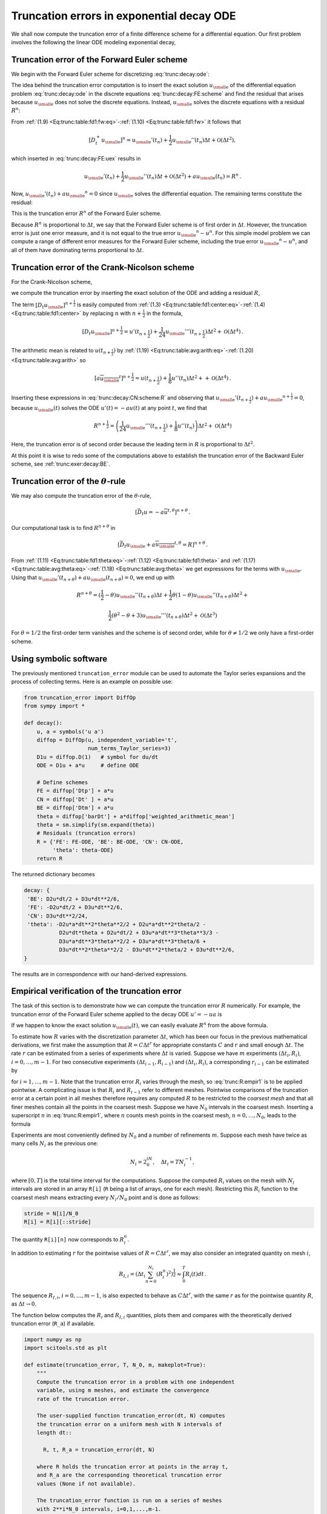 .. !split

.. _trunc:decay:

Truncation errors in exponential decay ODE
==========================================


.. index:: decay ODE


We shall now compute the truncation error of a finite difference
scheme for a differential equation.
Our first problem involves the following
the linear ODE modeling exponential decay,


.. _Eq:trunc:decay:ode:

.. math::
   :label: trunc:decay:ode
        
        u'(t)=-au(t){\thinspace .}
        
        


.. _trunc:decay:FE:

Truncation error of the Forward Euler scheme
--------------------------------------------

We begin with the Forward Euler scheme for discretizing :eq:`trunc:decay:ode`:


.. _Eq:trunc:decay:FE:scheme:

.. math::
   :label: trunc:decay:FE:scheme
        
        \lbrack D_t^+ u = -au \rbrack^n
        
        {\thinspace .}
        

The idea behind the truncation error computation is to insert
the exact solution :math:`{u_{\small\mbox{e}}}` of the differential equation problem
:eq:`trunc:decay:ode`
in the discrete equations :eq:`trunc:decay:FE:scheme` and find the residual
that arises because :math:`{u_{\small\mbox{e}}}` does not solve the discrete equations.
Instead, :math:`{u_{\small\mbox{e}}}` solves the discrete equations with a residual :math:`R^n`:


.. _Eq:trunc:decay:FE:uex:

.. math::
   :label: trunc:decay:FE:uex
        
        [D_t^+ {u_{\small\mbox{e}}} + a{u_{\small\mbox{e}}} = R]^n
        
        {\thinspace .}
        

From :ref:`(1.9) <Eq:trunc:table:fd1:fw:eq>`-:ref:`(1.10) <Eq:trunc:table:fd1:fw>` it follows that

.. math::
         [D_t^+ {u_{\small\mbox{e}}}]^n = {u_{\small\mbox{e}}}'(t_n) +
        \frac{1}{2}{u_{\small\mbox{e}}}''(t_n)\Delta t + {\mathcal{O}(\Delta t^2)},

which inserted in :eq:`trunc:decay:FE:uex` results in

.. math::
        
        {u_{\small\mbox{e}}}'(t_n) +
        \frac{1}{2}{u_{\small\mbox{e}}}''(t_n)\Delta t + {\mathcal{O}(\Delta t^2)}
        + a{u_{\small\mbox{e}}}(t_n) = R^n
        {\thinspace .}
        

Now, :math:`{u_{\small\mbox{e}}}'(t_n) + a{u_{\small\mbox{e}}}^n = 0` since :math:`{u_{\small\mbox{e}}}` solves the differential equation.
The remaining terms constitute the residual:

.. _Eq:trunc:decay:FE:R:

.. math::
   :label: trunc:decay:FE:R
        
        R^n = \frac{1}{2}{u_{\small\mbox{e}}}''(t_n)\Delta t + {\mathcal{O}(\Delta t^2)}
        
        {\thinspace .}
        

This is the truncation error :math:`R^n` of the Forward Euler scheme.

Because :math:`R^n` is proportional to :math:`\Delta t`, we say that
the Forward Euler scheme is of first order in :math:`\Delta t`.
However, the truncation error
is just one error measure, and it is not equal to the true error
:math:`{u_{\small\mbox{e}}}^n - u^n`. For this simple model problem we can compute
a range of different error measures for the Forward Euler scheme,
including the true error :math:`{u_{\small\mbox{e}}}^n - u^n`, and all of them
have dominating terms proportional to :math:`\Delta t`.

.. _trunc:decay:CN:

Truncation error of the Crank-Nicolson scheme
---------------------------------------------

For the Crank-Nicolson scheme,

.. _Eq:trunc:decay:CN:scheme:

.. math::
   :label: trunc:decay:CN:scheme
        
        [D_t u = -au]^{n+\frac{1}{2}},
        
        

we compute the truncation error by inserting the exact solution of
the ODE and adding a residual :math:`R`,


.. _Eq:trunc:decay:CN:scheme:R:

.. math::
   :label: trunc:decay:CN:scheme:R
        
        [D_t {u_{\small\mbox{e}}} + a\overline{{u_{\small\mbox{e}}}}^{t} = R]^{n+\frac{1}{2}}
        {\thinspace .}
        
        

The term :math:`[D_t{u_{\small\mbox{e}}}]^{n+\frac{1}{2}}` is easily computed
from :ref:`(1.3) <Eq:trunc:table:fd1:center:eq>`-:ref:`(1.4) <Eq:trunc:table:fd1:center>`
by replacing :math:`n`
with :math:`n+{\frac{1}{2}}` in the formula,


.. math::
        
        \lbrack D_t{u_{\small\mbox{e}}}\rbrack^{n+\frac{1}{2}} = u'(t_{n+\frac{1}{2}}) +
        \frac{1}{24}{u_{\small\mbox{e}}}'''(t_{n+\frac{1}{2}})\Delta t^2 + {\mathcal{O}(\Delta t^4)}{\thinspace .}
        

The arithmetic mean is related to :math:`u(t_{n+\frac{1}{2}})` by
:ref:`(1.19) <Eq:trunc:table:avg:arith:eq>`-:ref:`(1.20) <Eq:trunc:table:avg:arith>` so


.. math::
         [a\overline{{u_{\small\mbox{e}}}}^{t}]^{n+\frac{1}{2}}
        = u(t_{n+\frac{1}{2}}) + \frac{1}{8}u''(t_{n})\Delta t^2 +
        + {\mathcal{O}(\Delta t^4)}{\thinspace .}

Inserting these expressions in :eq:`trunc:decay:CN:scheme:R` and
observing that :math:`{u_{\small\mbox{e}}}'(t_{n+\frac{1}{2}}) +a{u_{\small\mbox{e}}}^{n+\frac{1}{2}} = 0`, because
:math:`{u_{\small\mbox{e}}}(t)` solves the ODE :math:`u'(t)=-au(t)` at any point :math:`t`,
we find that


.. math::
        
        R^{n+\frac{1}{2}} = \left(
        \frac{1}{24}{u_{\small\mbox{e}}}'''(t_{n+\frac{1}{2}}) + \frac{1}{8}u''(t_{n})
        \right)\Delta t^2 + {\mathcal{O}(\Delta t^4)}
        

Here, the truncation error is of second order because the leading
term in :math:`R` is proportional to :math:`\Delta t^2`.

At this point it is wise to redo some of the computations above
to establish the truncation error of the Backward Euler scheme,
see :ref:`trunc:exer:decay:BE`.


.. _trunc:decay:theta:

Truncation error of the :math:`\theta`-rule
-------------------------------------------

We may also compute the truncation error of the :math:`\theta`-rule,

.. math::
        
        [\bar D_t u = -a\overline{u}^{t,\theta}]^{n+\theta}
        {\thinspace .}
        

Our computational task is to find :math:`R^{n+\theta}` in

.. math::
        
        [\bar D_t {u_{\small\mbox{e}}}  + a\overline{{u_{\small\mbox{e}}}}^{t,\theta} = R]^{n+\theta}
        {\thinspace .}
        

From :ref:`(1.11) <Eq:trunc:table:fd1:theta:eq>`-:ref:`(1.12) <Eq:trunc:table:fd1:theta>` and
:ref:`(1.17) <Eq:trunc:table:avg:theta:eq>`-:ref:`(1.18) <Eq:trunc:table:avg:theta>` we get
expressions for the terms with :math:`{u_{\small\mbox{e}}}`.
Using that :math:`{u_{\small\mbox{e}}}'(t_{n+\theta}) + a{u_{\small\mbox{e}}}(t_{n+\theta})=0`,
we end up with


.. math::
        
        R^{n+\theta}
        =
        ({\frac{1}{2}}-\theta){u_{\small\mbox{e}}}''(t_{n+\theta})\Delta t +
        \frac{1}{2}\theta (1-\theta){u_{\small\mbox{e}}}''(t_{n+\theta})\Delta t^2 + \nonumber
        



.. math::
          
         \frac{1}{2}(\theta^2 -\theta + 3){u_{\small\mbox{e}}}'''(t_{n+\theta})\Delta t^2
        + {\mathcal{O}(\Delta t^3)}
        

For :math:`\theta =1/2` the first-order term vanishes and the scheme is of
second order, while for :math:`\theta\neq 1/2` we only have a first-order scheme.

.. _trunc:decay:software:

Using symbolic software
-----------------------

The previously mentioned ``truncation_error`` module can be used to
automate the Taylor series expansions and the process of
collecting terms. Here is an example on possible use:


.. code-block:: python

        from truncation_error import DiffOp
        from sympy import *
        
        def decay():
            u, a = symbols('u a')
            diffop = DiffOp(u, independent_variable='t',
                            num_terms_Taylor_series=3)
            D1u = diffop.D(1)   # symbol for du/dt
            ODE = D1u + a*u     # define ODE
        
            # Define schemes
            FE = diffop['Dtp'] + a*u
            CN = diffop['Dt' ] + a*u
            BE = diffop['Dtm'] + a*u
            theta = diffop['barDt'] + a*diffop['weighted_arithmetic_mean']
            theta = sm.simplify(sm.expand(theta))
            # Residuals (truncation errors)
            R = {'FE': FE-ODE, 'BE': BE-ODE, 'CN': CN-ODE,
                 'theta': theta-ODE}
            return R

The returned dictionary becomes


.. code-block:: text


        decay: {
         'BE': D2u*dt/2 + D3u*dt**2/6,
         'FE': -D2u*dt/2 + D3u*dt**2/6,
         'CN': D3u*dt**2/24,
         'theta': -D2u*a*dt**2*theta**2/2 + D2u*a*dt**2*theta/2 -
                   D2u*dt*theta + D2u*dt/2 + D3u*a*dt**3*theta**3/3 -
                   D3u*a*dt**3*theta**2/2 + D3u*a*dt**3*theta/6 +
                   D3u*dt**2*theta**2/2 - D3u*dt**2*theta/2 + D3u*dt**2/6,
        }

The results are in correspondence with our hand-derived expressions.

.. _trunc:decay:estimate:R:

Empirical verification of the truncation error
----------------------------------------------

The task of this section is to demonstrate how we can compute
the truncation error :math:`R` numerically. For example, the truncation
error of the Forward Euler scheme applied to the decay ODE :math:`u'=-ua`
is


.. _Eq:trunc:decay:FE:R:comp:

.. math::
   :label: trunc:decay:FE:R:comp
        
        R^n = [D_t^+{u_{\small\mbox{e}}} + a{u_{\small\mbox{e}}}]^n
        
        {\thinspace .}
        

If we happen to know the exact solution :math:`{u_{\small\mbox{e}}}(t)`, we can easily evaluate
:math:`R^n` from the above formula.

To estimate how :math:`R` varies with the discretization parameter :math:`\Delta
t`, which has been our focus in the previous mathematical derivations,
we first make the assumption that :math:`R=C\Delta t^r` for
appropriate constants :math:`C` and
:math:`r` and small enough :math:`\Delta t`. The rate :math:`r` can be estimated from a series
of experiments where :math:`\Delta t` is varied. Suppose we have
:math:`m` experiments :math:`(\Delta t_i, R_i)`, :math:`i=0,\ldots,m-1`.
For two consecutive experiments :math:`(\Delta t_{i-1}, R_{i-1})`
and :math:`(\Delta t_i, R_i)`, a corresponding :math:`r_{i-1}` can be estimated by


.. _Eq:trunc:R:empir1:

.. math::
   :label: trunc:R:empir1
        
        r_{i-1} = \frac{\ln (R_{i-1}/R_i)}{\ln (\Delta t_{i-1}/\Delta t_i)},
        
        

for :math:`i=1,\ldots,m-1`. Note that the truncation error :math:`R_i` varies
through the mesh, so :eq:`trunc:R:empir1` is to be applied
pointwise. A complicating issue is that :math:`R_i` and :math:`R_{i-1}` refer to
different meshes. Pointwise comparisons of the truncation error at a
certain point in all meshes therefore requires any
computed :math:`R` to be restricted to the *coarsest mesh* and that
all finer meshes contain all the points in the coarsest mesh.
Suppose we have
:math:`N_0` intervals in the coarsest mesh. Inserting a superscript :math:`n` in
:eq:`trunc:R:empir1`, where :math:`n` counts mesh points in the coarsest
mesh, :math:`n=0,\ldots,N_0`, leads to the formula


.. _Eq:trunc:R:empir2:

.. math::
   :label: trunc:R:empir2
        
        r_{i-1}^n = \frac{\ln (R_{i-1}^n/R_i^n)}{\ln (\Delta t_{i-1}/\Delta t_i)}
        {\thinspace .}
        
        

Experiments are most conveniently defined by :math:`N_0` and a number of
refinements :math:`m`. Suppose each mesh have twice as many cells :math:`N_i` as the previous
one:

.. math::
         N_i = 2^iN_0,\quad \Delta t_i = TN_i^{-1},
        

where :math:`[0,T]` is the total time interval for the computations.
Suppose the computed :math:`R_i` values on the mesh with :math:`N_i` intervals
are stored in an array ``R[i]`` (``R`` being a list of arrays, one for
each mesh). Restricting this :math:`R_i` function to
the coarsest mesh means extracting every :math:`N_i/N_0` point and is done
as follows:


.. code-block:: python

        stride = N[i]/N_0
        R[i] = R[i][::stride]

The quantity ``R[i][n]`` now corresponds to :math:`R_i^n`.

In addition to estimating :math:`r` for the pointwise values
of :math:`R=C\Delta t^r`, we may also consider an integrated quantity
on mesh :math:`i`,

.. math::
        
        R_{I,i} = \left(\Delta t_i\sum_{n=0}^{N_i} (R_i^n)^2\right)^\frac{1}{2}\approx \int_0^T R_i(t)dt
        {\thinspace .}
        

The sequence :math:`R_{I,i}`, :math:`i=0,\ldots,m-1`, is also expected to
behave as :math:`C\Delta t^r`, with the same :math:`r` as for the pointwise quantity
:math:`R`, as :math:`\Delta t\rightarrow 0`.

The function below computes the :math:`R_i` and :math:`R_{I,i}` quantities, plots
them and compares with
the theoretically derived truncation error (``R_a``) if available.


.. code-block:: python

        import numpy as np
        import scitools.std as plt
        
        def estimate(truncation_error, T, N_0, m, makeplot=True):
            """
            Compute the truncation error in a problem with one independent
            variable, using m meshes, and estimate the convergence
            rate of the truncation error.
        
            The user-supplied function truncation_error(dt, N) computes
            the truncation error on a uniform mesh with N intervals of
            length dt::
        
              R, t, R_a = truncation_error(dt, N)
        
            where R holds the truncation error at points in the array t,
            and R_a are the corresponding theoretical truncation error
            values (None if not available).
        
            The truncation_error function is run on a series of meshes
            with 2**i*N_0 intervals, i=0,1,...,m-1.
            The values of R and R_a are restricted to the coarsest mesh.
            and based on these data, the convergence rate of R (pointwise)
            and time-integrated R can be estimated empirically.
            """
            N = [2**i*N_0 for i in range(m)]
        
            R_I = np.zeros(m) # time-integrated R values on various meshes
            R   = [None]*m    # time series of R restricted to coarsest mesh
            R_a = [None]*m    # time series of R_a restricted to coarsest mesh
            dt = np.zeros(m)
            legends_R = [];  legends_R_a = []  # all legends of curves
        
            for i in range(m):
                dt[i] = T/float(N[i])
                R[i], t, R_a[i] = truncation_error(dt[i], N[i])
        
                R_I[i] = np.sqrt(dt[i]*np.sum(R[i]**2))
        
                if i == 0:
                    t_coarse = t           # the coarsest mesh
        
                stride = N[i]/N_0
                R[i] = R[i][::stride]      # restrict to coarsest mesh
                R_a[i] = R_a[i][::stride]
        
                if makeplot:
                    plt.figure(1)
                    plt.plot(t_coarse, R[i], log='y')
                    legends_R.append('N=%d' % N[i])
                    plt.hold('on')
        
                    plt.figure(2)
                    plt.plot(t_coarse, R_a[i] - R[i], log='y')
                    plt.hold('on')
                    legends_R_a.append('N=%d' % N[i])
        
            if makeplot:
                plt.figure(1)
                plt.xlabel('time')
                plt.ylabel('pointwise truncation error')
                plt.legend(legends_R)
                plt.savefig('R_series.png')
                plt.savefig('R_series.pdf')
                plt.figure(2)
                plt.xlabel('time')
                plt.ylabel('pointwise error in estimated truncation error')
                plt.legend(legends_R_a)
                plt.savefig('R_error.png')
                plt.savefig('R_error.pdf')
        
            # Convergence rates
            r_R_I = convergence_rates(dt, R_I)
            print 'R integrated in time; r:',
            print ' '.join(['%.1f' % r for r in r_R_I])
            R = np.array(R)  # two-dim. numpy array
            r_R = [convergence_rates(dt, R[:,n])[-1]
                   for n in range(len(t_coarse))]


The first ``makeplot`` block demonstrates how to build up two figures
in parallel, using ``plt.figure(i)`` to create and switch to figure number
``i.`` Figure numbers start at 1. A logarithmic scale is used on the
:math:`y` axis since we expect that :math:`R` as a function of time (or mesh points)
is exponential. The reason is that the theoretical estimate
:eq:`trunc:decay:FE:R` contains :math:`{u_{\small\mbox{e}}}''`, which for the present model
goes like :math:`e^{-at}`. Taking the logarithm makes a straight line.

The code follows closely the previously
stated mathematical formulas, but the statements for computing the convergence
rates might deserve an explanation.
The generic help function ``convergence_rate(h, E)`` computes and returns
:math:`r_{i-1}`, :math:`i=1,\ldots,m-1` from :eq:`trunc:R:empir2`,
given :math:`\Delta t_i` in ``h`` and
:math:`R_i^n` in ``E``:


.. code-block:: python

        def convergence_rates(h, E):
            from math import log
            r = [log(E[i]/E[i-1])/log(h[i]/h[i-1])
                 for i in range(1, len(h))]
            return r


Calling ``r_R_I = convergence_rates(dt, R_I)`` computes the sequence
of rates :math:`r_0,r_1,\ldots,r_{m-2}` for the model :math:`R_I\sim\Delta t^r`,
while the statements

.. code-block:: python

        R = np.array(R)  # two-dim. numpy array
        r_R = [convergence_rates(dt, R[:,n])[-1]
               for n in range(len(t_coarse))]

compute the final rate :math:`r_{m-2}` for :math:`R^n\sim\Delta t^r` at each mesh
point :math:`t_n` in the coarsest mesh. This latter computation deserves
more explanation. Since ``R[i][n]`` holds the estimated
truncation error :math:`R_i^n` on mesh :math:`i`, at point :math:`t_n` in the coarsest mesh,
``R[:,n]`` picks out the sequence :math:`R_i^n` for :math:`i=0,\ldots,m-1`.
The ``convergence_rate`` function computes the rates at :math:`t_n`, and by
indexing ``[-1]`` on the returned array from ``convergence_rate``,
we pick the rate :math:`r_{m-2}`, which we believe is the best estimation since
it is based on the two finest meshes.

The ``estimate`` function is available in a module
`trunc_empir.py <http://tinyurl.com/jvzzcfn/trunc/trunc_empir.py>`_.
Let us apply this function to estimate the truncation
error of the Forward Euler scheme. We need a function ``decay_FE(dt, N)``
that can compute :eq:`trunc:decay:FE:R:comp` at the
points in a mesh with time step ``dt`` and ``N`` intervals:


.. code-block:: python

        import numpy as np
        import trunc_empir
        
        def decay_FE(dt, N):
            dt = float(dt)
            t = np.linspace(0, N*dt, N+1)
            u_e = I*np.exp(-a*t)  # exact solution, I and a are global
            u = u_e  # naming convention when writing up the scheme
            R = np.zeros(N)
        
            for n in range(0, N):
                R[n] = (u[n+1] - u[n])/dt + a*u[n]
        
            # Theoretical expression for the trunction error
            R_a = 0.5*I*(-a)**2*np.exp(-a*t)*dt
        
            return R, t[:-1], R_a[:-1]
        
        if __name__ == '__main__':
            I = 1; a = 2  # global variables needed in decay_FE
            trunc_empir.estimate(decay_FE, T=2.5, N_0=6, m=4, makeplot=True)


The estimated rates for the integrated truncation error :math:`R_I` become
1.1, 1.0, and 1.0 for this sequence of four meshes. All the rates
for :math:`R^n`, computed as ``r_R``, are also very close to 1 at all mesh points.
The agreement between the theoretical formula :eq:`trunc:decay:FE:R`
and the computed quantity (ref:eq:`trunc:decay:FE:R:comp`) is
very good, as illustrated in
Figures :ref:`trunc:fig:FE:rates` and :ref:`trunc:fig:FE:error`.
The program `trunc_decay_FE.py <http://tinyurl.com/jvzzcfn/trunc/trunc_decay_FE.py>`_
was used to perform the simulations and it can easily be modified to
test other schemes (see also Exericse :ref:`trunc:exer:decay:estimate`).


.. _trunc:fig:FE:rates:

.. figure:: fig-trunc/R_series.png
   :width: 400

   *Estimated truncation error at mesh points for different meshes*



.. _trunc:fig:FE:error:

.. figure:: fig-trunc/R_error.png
   :width: 400

   *Difference between theoretical and estimated truncation error at mesh points for different meshes*


.. _trunc:decay:corr:

Increasing the accuracy by adding correction terms
--------------------------------------------------


.. index:: correction terms


.. index::
   single: truncation error; correction terms


Now we ask the question: can we add terms in the differential equation
that can help increase the order of the truncation error? To be precise,
let us revisit the Forward Euler scheme for :math:`u'=-au`, insert the
exact solution :math:`{u_{\small\mbox{e}}}`, include a residual :math:`R`, but also include
new terms :math:`C`:


.. _Eq:trunc:decay:FE:corr:

.. math::
   :label: trunc:decay:FE:corr
        
        \lbrack D_t^+ {u_{\small\mbox{e}}} + a{u_{\small\mbox{e}}} = C + R \rbrack^n{\thinspace .}
        
        

Inserting the Taylor expansions for :math:`[D_t^+{u_{\small\mbox{e}}}]^n` and keeping
terms up to 3rd order in :math:`\Delta t` gives the equation


.. math::
        
        \frac{1}{2}{u_{\small\mbox{e}}}''(t_n)\Delta t - \frac{1}{6}{u_{\small\mbox{e}}}'''(t_n)\Delta t^2
        + \frac{1}{24}{u_{\small\mbox{e}}}''''(t_n)\Delta t^3
        + {\mathcal{O}(\Delta t^4)}  = C^n + R^n{\thinspace .}

Can we find :math:`C^n` such that :math:`R^n` is :math:`{\mathcal{O}(\Delta t^2)}`?
Yes, by setting


.. math::
         C^n = \frac{1}{2}{u_{\small\mbox{e}}}''(t_n)\Delta t,

we manage to cancel the first-order term and


.. math::
         R^n = \frac{1}{6}{u_{\small\mbox{e}}}'''(t_n)\Delta t^2 + {\mathcal{O}(\Delta t^3)}{\thinspace .}


The correction term :math:`C^n` introduces :math:`\frac{1}{2}\Delta t u''`
in the discrete equation, and we have to get rid of the derivative
:math:`u''`. One idea is to approximate :math:`u''` by a second-order accurate finite
difference formula, :math:`u''\approx (u^{n+1}-2u^n+u^{n-1})/\Delta t^2`,
but this introduces an additional time level
with :math:`u^{n-1}`. Another approach is to rewrite :math:`u''` in terms of :math:`u'`
or :math:`u` using the ODE:


.. math::
         u'=-au\quad\Rightarrow\quad u''=-au' = -a(-au)= a^2u{\thinspace .}

This  means that we can simply set
:math:`C^n = {\frac{1}{2}}a^2\Delta t u^n`. We can then either
solve the discrete equation


.. _Eq:trunc:decay:corr:FE:discrete:

.. math::
   :label: trunc:decay:corr:FE:discrete
        
        [D_t^+ u = -au + {\frac{1}{2}}a^2\Delta t u]^n,
        
        

or we can equivalently discretize the perturbed ODE


.. _Eq:trunc:decay:corr:FE:ODE:

.. math::
   :label: trunc:decay:corr:FE:ODE
        
        u' = -\hat au ,\quad \hat a = a(1 - {\frac{1}{2}}a\Delta t),
        
        

by a Forward Euler method. That is, we replace the original coefficient
:math:`a` by the perturbed coefficient :math:`\hat a`. Observe that
:math:`\hat a\rightarrow a` as :math:`\Delta t\rightarrow 0`.

The Forward Euler method applied to :eq:`trunc:decay:corr:FE:ODE`
results in


.. math::
         [D_t^+ u = -a(1 - {\frac{1}{2}}a\Delta t)u]^n{\thinspace .}

We can control our computations and verify that the truncation error
of the scheme above is indeed :math:`{\mathcal{O}(\Delta t^2)}`.

Another way of revealing the fact that the perturbed ODE leads
to a more accurate solution is to look at the amplification factor.
Our scheme can be written as


.. math::
         u^{n+1} = Au^n,\quad A = 1-\hat a\Delta t = 1 - p + {\frac{1}{2}}p^2,\quad p=a\Delta t,

The amplification factor :math:`A` as a function of :math:`p=a\Delta t` is seen to be
the first three terms of the Taylor series for the exact amplification
factor :math:`e^{-p}`. The Forward Euler scheme for :math:`u=-au` gives only the
first two terms :math:`1-p` of the Taylor series for :math:`e^{-p}`. That is,
using :math:`\hat a` increases the order of the accuracy in the amplification factor.

Instead of replacing :math:`u''` by :math:`a^2u`, we use the relation
:math:`u''=-au'` and add a term :math:`-{\frac{1}{2}}a\Delta t u'`
in the ODE:


.. math::
         u'=-au - {\frac{1}{2}}a\Delta t u'\quad\Rightarrow\quad
        \left( 1 + {\frac{1}{2}}a\Delta t\right) u' = -au{\thinspace .}

Using a Forward Euler method results in


.. math::
        
        \left( 1 + {\frac{1}{2}}a\Delta t\right)\frac{u^{n+1}-u^n}{\Delta t}
        = -au^n,

which after some algebra can be written as


.. math::
         u^{n+1} = \frac{1 - {\frac{1}{2}}a\Delta t}{1+{\frac{1}{2}}a\Delta t}u^n{\thinspace .}

This is the same formula as the one arising from a Crank-Nicolson
scheme applied to :math:`u'=-au`!
It now recommended to do :ref:`trunc:exer:decay:corr:BE` and
repeat the above steps to see what kind of correction term is needed
in the Backward Euler scheme to make it second order.

The Crank-Nicolson scheme is a bit more challenging to analyze, but
the ideas and techniques are the same. The discrete equation reads


.. math::
         [D_t u = -au ]^{n+\frac{1}{2}},

and the truncation error is defined through


.. math::
         [D_t {u_{\small\mbox{e}}} + a\overline{{u_{\small\mbox{e}}}}^{t} = C + R]^{n+\frac{1}{2}},

where we have added a correction term.  We need to Taylor expand both
the discrete derivative and the arithmetic mean with aid of
:ref:`(1.3) <Eq:trunc:table:fd1:center:eq>`-:ref:`(1.4) <Eq:trunc:table:fd1:center>` and
:ref:`(1.19) <Eq:trunc:table:avg:arith:eq>`-:ref:`(1.20) <Eq:trunc:table:avg:arith>`, respectively.
The result is


.. math::
        
        \frac{1}{24}{u_{\small\mbox{e}}}'''(t_{n+\frac{1}{2}})\Delta t^2 + {\mathcal{O}(\Delta t^4)}
        + \frac{a}{8}{u_{\small\mbox{e}}}''(t_{n+\frac{1}{2}})\Delta t^2 + {\mathcal{O}(\Delta t^4)} = C^{n+\frac{1}{2}} + R^{n+\frac{1}{2}}{\thinspace .}

The goal now is to make :math:`C^{n+\frac{1}{2}}` cancel the :math:`\Delta t^2` terms:


.. math::
         C^{n+\frac{1}{2}} =
        \frac{1}{24}{u_{\small\mbox{e}}}'''(t_{n+\frac{1}{2}})\Delta t^2
        + \frac{a}{8}{u_{\small\mbox{e}}}''(t_{n})\Delta t^2{\thinspace .}

Using :math:`u'=-au`, we have that :math:`u''=a^2u`, and we find that :math:`u'''=-a^3u`.
We can therefore solve the perturbed ODE problem


.. math::
         u' = -\hat a u,\quad \hat a = a(1 - \frac{1}{12}a^2\Delta t^2),

by the Crank-Nicolson scheme and obtain a method that is of fourth
order in :math:`\Delta t`. :ref:`trunc:exer:decay:corr:verify`
encourages you to implement these correction terms and calculate
empirical convergence rates to verify that higher-order accuracy
is indeed obtained in real computations.


Extension to variable coefficients  (1)
---------------------------------------

Let us address the decay ODE with variable coefficients,


.. math::
         u'(t) = -a(t)u(t) + b(t),

discretized by the Forward Euler scheme,


.. math::
        
        [D_t^+ u = -au + b]^n
        {\thinspace .}
        

The truncation error :math:`R` is as always found by inserting the exact
solution :math:`{u_{\small\mbox{e}}}(t)` in the discrete scheme:


.. math::
        
        [D_t^+ {u_{\small\mbox{e}}} + a{u_{\small\mbox{e}}} - b = R]^n
        {\thinspace .}
        

Using :ref:`(1.9) <Eq:trunc:table:fd1:fw:eq>`-:ref:`(1.10) <Eq:trunc:table:fd1:fw>`,


.. math::
         {u_{\small\mbox{e}}}'(t_n) - \frac{1}{2}{u_{\small\mbox{e}}}''(t_n)\Delta t + {\mathcal{O}(\Delta t^2)}
        + a(t_n){u_{\small\mbox{e}}}(t_n) - b(t_n) = R^n
        {\thinspace .}
        

Because of the ODE,


.. math::
         {u_{\small\mbox{e}}}'(t_n) + a(t_n){u_{\small\mbox{e}}}(t_n) - b(t_n) =0,

so we are left with the result


.. _Eq:trunc:decay:vc:R:

.. math::
   :label: trunc:decay:vc:R
        
        R^n = -\frac{1}{2}{u_{\small\mbox{e}}}''(t_n)\Delta t + {\mathcal{O}(\Delta t^2)}
        \
        {\thinspace .}
        

We see that the variable coefficients do not pose any additional difficulties
in this case. :ref:`trunc:exer:decay:varcoeff:CN` takes the
analysis above one step further to the Crank-Nicolson scheme.

Exact solutions of the finite difference equations
--------------------------------------------------


.. index:: verification


Having a mathematical expression for the numerical solution is very
valuable in program verification since we then know the exact numbers
that the program should produce. Looking at the various
formulas for the truncation errors in
:ref:`(1.3) <Eq:trunc:table:fd1:center:eq>`-:ref:`(1.4) <Eq:trunc:table:fd1:center>` and
:ref:`(1.23) <Eq:trunc:table:avg:harm:eq>`-:ref:`(1.24) <Eq:trunc:table:avg:harm>` in
the section :ref:`trunc:table`, we see that all but two of
the :math:`R` expressions contains a second or higher order derivative
of :math:`{u_{\small\mbox{e}}}`. The exceptions are the geometric and harmonic
means where the truncation
error involves :math:`{u_{\small\mbox{e}}}'` and even :math:`{u_{\small\mbox{e}}}` in case of the harmonic mean.
So, apart from these two means,
choosing :math:`{u_{\small\mbox{e}}}` to be a linear function of
:math:`t`, :math:`{u_{\small\mbox{e}}} = ct+d` for constants :math:`c` and :math:`d`, will make
the truncation error vanish since :math:`{u_{\small\mbox{e}}}''=0`. Consqeuently,
the truncation error of a finite difference scheme will be zero
since the various
approximations used will all be exact. This means that the linear solution
is an exact solution of the discrete equations.

In a particular differential equation problem, the reasoning above can
be used to determine if we expect a linear :math:`{u_{\small\mbox{e}}}` to fulfill the
discrete equations. To actually prove that this is true, we can either
compute the truncation error and see that it vanishes, or we can
simply insert :math:`{u_{\small\mbox{e}}}(t)=ct+d` in the scheme and see that it fulfills
the equations. The latter method is usually the simplest. It will
often be necessary to add some source term to the ODE in order to
allow a linear solution.

Many ODEs are discretized by centered differences.
From the section :ref:`trunc:table` we see that all the centered
difference formulas have truncation errors involving :math:`{u_{\small\mbox{e}}}'''` or
higher-order derivatives.
A quadratic solution, e.g., :math:`{u_{\small\mbox{e}}}(t) =t^2 + ct + d`,
will then make the truncation errors vanish. This observation
can be used to test if a quadratic solution will fulfill the
discrete equations. Note that a quadratic solution will not
obey the equations for a Crank-Nicolson scheme for :math:`u'=-au+b`
because the approximation applies an arithmetic mean, which
involves a truncation error with :math:`{u_{\small\mbox{e}}}''`.


.. _trunc:decay:gen:

Computing truncation errors in nonlinear problems
-------------------------------------------------

The general nonlinear ODE


.. _Eq:trunc:decay:gen:ode:

.. _Eq:trunc:decay:gen:ode:

.. math::
   :label: trunc:decay:gen:ode
        
        u'=f(u,t),
        
        

can be solved by a Crank-Nicolson scheme


.. _Eq:trunc:decay:gen:ode:

.. _Eq:trunc:decay:gen:ode:

.. math::
   :label: trunc:decay:gen:ode
        
        [D_t u'=\overline{f}^{t}]^{n+\frac{1}{2}}{\thinspace .}
        
        

The truncation error is as always defined as the residual arising
when inserting the
exact solution :math:`{u_{\small\mbox{e}}}` in the scheme:


.. _Eq:trunc:decay:gen:ode:CN:

.. math::
   :label: trunc:decay:gen:ode:CN
        
        [D_t {u_{\small\mbox{e}}}' - \overline{f}^{t}= R]^{n+\frac{1}{2}}{\thinspace .}
        
        

Using :ref:`(1.19) <Eq:trunc:table:avg:arith:eq>`-:ref:`(1.20) <Eq:trunc:table:avg:arith>` for
:math:`\overline{f}^{t}` results in


.. math::
        
        [\overline{f}^{t}]^{n+\frac{1}{2}} &=
        \frac{1}{2}(f({u_{\small\mbox{e}}}^n,t_n) + f({u_{\small\mbox{e}}}^{n+1},t_{n+1}))\\ 
        &= f({u_{\small\mbox{e}}}^{n+\frac{1}{2}},t_{n+\frac{1}{2}}) +
        \frac{1}{8}{u_{\small\mbox{e}}}''(t_{n+\frac{1}{2}})\Delta t^2
        + {\mathcal{O}(\Delta t^4)}{\thinspace .}
        

With :ref:`(1.3) <Eq:trunc:table:fd1:center:eq>`-:ref:`(1.4) <Eq:trunc:table:fd1:center>` the discrete
equations :eq:`trunc:decay:gen:ode:CN` lead to


.. math::
        
        {u_{\small\mbox{e}}}'(t_{n+\frac{1}{2}}) +
        \frac{1}{24}{u_{\small\mbox{e}}}'''(t_{n+\frac{1}{2}})\Delta t^2
        - f({u_{\small\mbox{e}}}^{n+\frac{1}{2}},t_{n+\frac{1}{2}}) -
        \frac{1}{8}u''(t_{n+\frac{1}{2}})\Delta t^2
        + {\mathcal{O}(\Delta t^4)} = R^{n+\frac{1}{2}}{\thinspace .}
        

Since :math:`{u_{\small\mbox{e}}}'(t_{n+\frac{1}{2}}) - f({u_{\small\mbox{e}}}^{n+\frac{1}{2}},t_{n+\frac{1}{2}})=0`,
the truncation error becomes


.. math::
         R^{n+\frac{1}{2}} = (\frac{1}{24}{u_{\small\mbox{e}}}'''(t_{n+\frac{1}{2}})
        - \frac{1}{8}u''(t_{n+\frac{1}{2}})) \Delta t^2{\thinspace .}
        

The computational techniques worked well
even for this nonlinear ODE.


